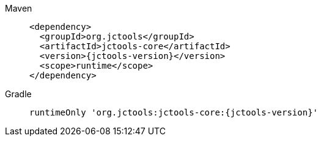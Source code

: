 ////
    Licensed to the Apache Software Foundation (ASF) under one or more
    contributor license agreements.  See the NOTICE file distributed with
    this work for additional information regarding copyright ownership.
    The ASF licenses this file to You under the Apache License, Version 2.0
    (the "License"); you may not use this file except in compliance with
    the License.  You may obtain a copy of the License at

         http://www.apache.org/licenses/LICENSE-2.0

    Unless required by applicable law or agreed to in writing, software
    distributed under the License is distributed on an "AS IS" BASIS,
    WITHOUT WARRANTIES OR CONDITIONS OF ANY KIND, either express or implied.
    See the License for the specific language governing permissions and
    limitations under the License.
////

// This file exists in both the 2.x and 3.x branches.
// It contains the dependencies required to enable the blocking queue based on JCTools.

[tabs]
====
Maven::
+
[source,xml,subs="+attributes"]
----
<dependency>
  <groupId>org.jctools</groupId>
  <artifactId>jctools-core</artifactId>
  <version>{jctools-version}</version>
  <scope>runtime</scope>
</dependency>
----

Gradle::
+
[source,groovy,subs="+attributes"]
----
runtimeOnly 'org.jctools:jctools-core:{jctools-version}'
----
====